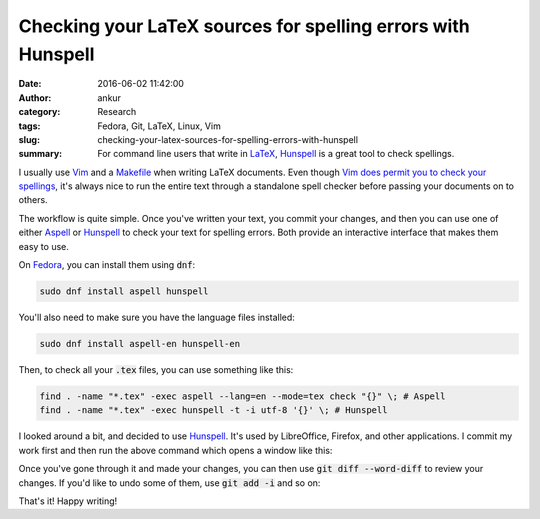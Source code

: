 Checking your LaTeX sources for spelling errors with Hunspell
#############################################################
:date: 2016-06-02 11:42:00
:author: ankur
:category: Research
:tags: Fedora, Git, LaTeX, Linux, Vim 
:slug: checking-your-latex-sources-for-spelling-errors-with-hunspell
:summary: For command line users that write in LaTeX_, Hunspell_ is a great tool to check spellings.

I usually use `Vim <http://www.vim.org/>`__ and a `Makefile <https://en.wikipedia.org/wiki/Makefile>`__ when writing LaTeX documents. Even though `Vim does permit you to check your spellings <http://vimdoc.sourceforge.net/htmldoc/spell.html>`__, it's always nice to run the entire text through a standalone spell checker before passing your documents on to others.


The workflow is quite simple. Once you've written your text, you commit your changes, and then you can use one of either Aspell_ or Hunspell_ to check your text for spelling errors. Both provide an interactive interface that makes them easy to use.

On `Fedora <http://getfedora.org>`__, you can install them using :code:`dnf`:

.. code:: bash

    sudo dnf install aspell hunspell

You'll also need to make sure you have the language files installed:

.. code:: bash

    sudo dnf install aspell-en hunspell-en


Then, to check all your :code:`.tex` files, you can use something like this:

.. code:: bash

    find . -name "*.tex" -exec aspell --lang=en --mode=tex check "{}" \; # Aspell
    find . -name "*.tex" -exec hunspell -t -i utf-8 '{}' \; # Hunspell

I looked around a bit, and decided to use Hunspell_. It's used by LibreOffice, Firefox, and other applications. I commit my work first and then run the above command which opens a window like this:

.. image:: {static}/images/hunspell-example.png
    :alt: Hunspell screenshot
    :target: {static}/images/hunspell-example.png
    :width: 750px

Once you've gone through it and made your changes, you can then use :code:`git diff --word-diff` to review your changes. If you'd like to undo some of them, use :code:`git add -i` and so on:

.. image:: {static}/images/git-word-diff.png
    :alt: Git diff screenshot
    :target: {static}/images/git-word-diff.png
    :width: 750px

That's it! Happy writing!

.. _Aspell: http://aspell.net/
.. _Hunspell: http://hunspell.github.io/
.. _LaTeX: https://latex-project.org/intro.html
